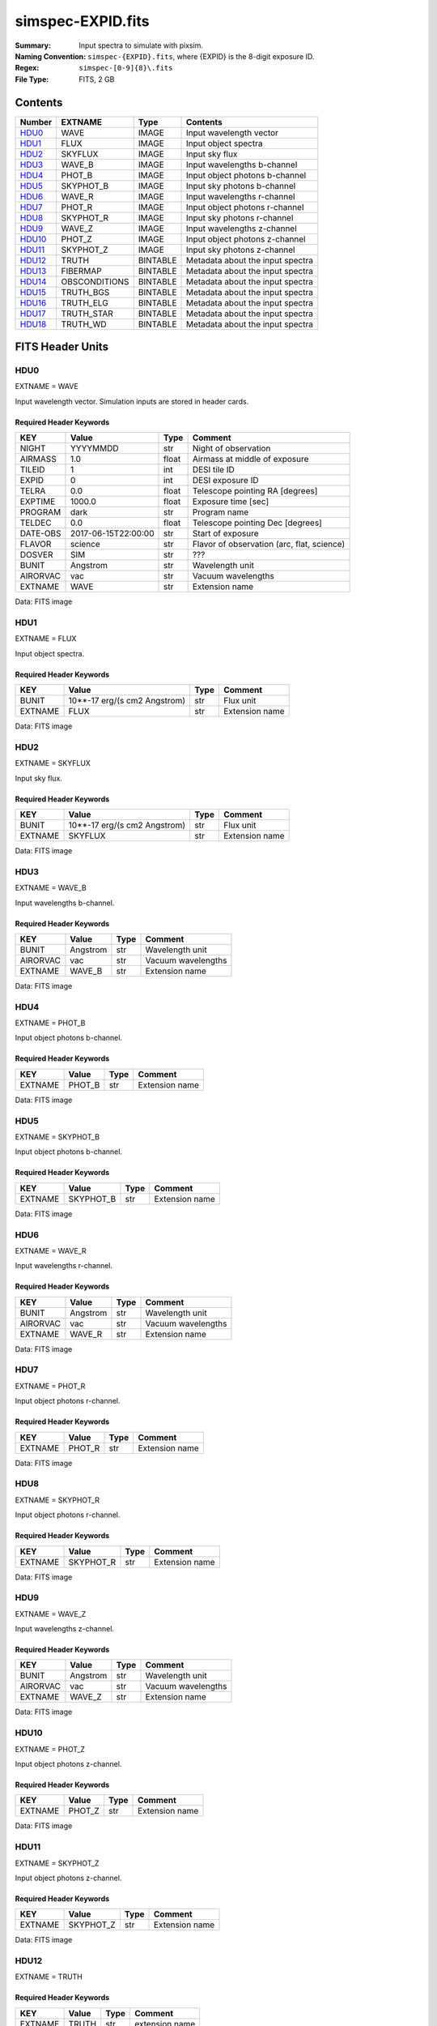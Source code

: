 ==================
simspec-EXPID.fits
==================

:Summary: Input spectra to simulate with pixsim.
:Naming Convention: ``simspec-{EXPID}.fits``, where {EXPID} is the 8-digit exposure ID.
:Regex: ``simspec-[0-9]{8}\.fits``
:File Type: FITS, 2 GB

Contents
========

====== ============= ======== ================================
Number EXTNAME       Type     Contents
====== ============= ======== ================================
HDU0_  WAVE          IMAGE    Input wavelength vector
HDU1_  FLUX          IMAGE    Input object spectra
HDU2_  SKYFLUX       IMAGE    Input sky flux
HDU3_  WAVE_B        IMAGE    Input wavelengths b-channel
HDU4_  PHOT_B        IMAGE    Input object photons b-channel
HDU5_  SKYPHOT_B     IMAGE    Input sky photons b-channel
HDU6_  WAVE_R        IMAGE    Input wavelengths r-channel
HDU7_  PHOT_R        IMAGE    Input object photons r-channel
HDU8_  SKYPHOT_R     IMAGE    Input sky photons r-channel
HDU9_  WAVE_Z        IMAGE    Input wavelengths z-channel
HDU10_ PHOT_Z        IMAGE    Input object photons z-channel
HDU11_ SKYPHOT_Z     IMAGE    Input sky photons z-channel
HDU12_ TRUTH         BINTABLE Metadata about the input spectra
HDU13_ FIBERMAP      BINTABLE Metadata about the input spectra
HDU14_ OBSCONDITIONS BINTABLE Metadata about the input spectra
HDU15_ TRUTH_BGS     BINTABLE Metadata about the input spectra
HDU16_ TRUTH_ELG     BINTABLE Metadata about the input spectra
HDU17_ TRUTH_STAR    BINTABLE Metadata about the input spectra
HDU18_ TRUTH_WD      BINTABLE Metadata about the input spectra
====== ============= ======== ================================

FITS Header Units
=================

HDU0
----

EXTNAME = WAVE

Input wavelength vector.  Simulation inputs are stored in header cards.

Required Header Keywords
~~~~~~~~~~~~~~~~~~~~~~~~

======== =================== ===== ==========================================
KEY      Value               Type  Comment
======== =================== ===== ==========================================
NIGHT    YYYYMMDD            str   Night of observation
AIRMASS  1.0                 float Airmass at middle of exposure
TILEID   1                   int   DESI tile ID
EXPID    0                   int   DESI exposure ID
TELRA    0.0                 float Telescope pointing RA [degrees]
EXPTIME  1000.0              float Exposure time [sec]
PROGRAM  dark                str   Program name
TELDEC   0.0                 float Telescope pointing Dec [degrees]
DATE-OBS 2017-06-15T22:00:00 str   Start of exposure
FLAVOR   science             str   Flavor of observation (arc, flat, science)
DOSVER   SIM                 str   ???
BUNIT    Angstrom            str   Wavelength unit
AIRORVAC vac                 str   Vacuum wavelengths
EXTNAME  WAVE                str   Extension name
======== =================== ===== ==========================================

Data: FITS image

HDU1
----

EXTNAME = FLUX

Input object spectra.

Required Header Keywords
~~~~~~~~~~~~~~~~~~~~~~~~

======== ============================ ===== ==============
KEY      Value                        Type  Comment
======== ============================ ===== ==============
BUNIT    10**-17 erg/(s cm2 Angstrom) str   Flux unit
EXTNAME  FLUX                         str   Extension name
======== ============================ ===== ==============

Data: FITS image

HDU2
----

EXTNAME = SKYFLUX

Input sky flux.

Required Header Keywords
~~~~~~~~~~~~~~~~~~~~~~~~

======== ============================ ===== ==============
KEY      Value                        Type  Comment
======== ============================ ===== ==============
BUNIT    10**-17 erg/(s cm2 Angstrom) str   Flux unit
EXTNAME  SKYFLUX                      str   Extension name
======== ============================ ===== ==============

Data: FITS image

HDU3
----

EXTNAME = WAVE_B

Input wavelengths b-channel.

Required Header Keywords
~~~~~~~~~~~~~~~~~~~~~~~~

======== ======== ===== ==================
KEY      Value    Type  Comment
======== ======== ===== ==================
BUNIT    Angstrom str   Wavelength unit
AIRORVAC vac      str   Vacuum wavelengths
EXTNAME  WAVE_B   str   Extension name
======== ======== ===== ==================

Data: FITS image

HDU4
----

EXTNAME = PHOT_B

Input object photons b-channel.

Required Header Keywords
~~~~~~~~~~~~~~~~~~~~~~~~

======== ======== ===== ==============
KEY      Value    Type  Comment
======== ======== ===== ==============
EXTNAME  PHOT_B   str   Extension name
======== ======== ===== ==============

Data: FITS image

HDU5
----

EXTNAME = SKYPHOT_B

Input object photons b-channel.

Required Header Keywords
~~~~~~~~~~~~~~~~~~~~~~~~

======== ========= ===== ==============
KEY      Value     Type  Comment
======== ========= ===== ==============
EXTNAME  SKYPHOT_B str   Extension name
======== ========= ===== ==============

Data: FITS image

HDU6
----

EXTNAME = WAVE_R

Input wavelengths r-channel.

Required Header Keywords
~~~~~~~~~~~~~~~~~~~~~~~~

======== ======== ===== ==================
KEY      Value    Type  Comment
======== ======== ===== ==================
BUNIT    Angstrom str   Wavelength unit
AIRORVAC vac      str   Vacuum wavelengths
EXTNAME  WAVE_R   str   Extension name
======== ======== ===== ==================

Data: FITS image

HDU7
----

EXTNAME = PHOT_R

Input object photons r-channel.

Required Header Keywords
~~~~~~~~~~~~~~~~~~~~~~~~

======== ======== ===== ==============
KEY      Value    Type  Comment
======== ======== ===== ==============
EXTNAME  PHOT_R   str   Extension name
======== ======== ===== ==============

Data: FITS image

HDU8
----

EXTNAME = SKYPHOT_R

Input object photons r-channel.

Required Header Keywords
~~~~~~~~~~~~~~~~~~~~~~~~

======== ========= ===== ==============
KEY      Value     Type  Comment
======== ========= ===== ==============
EXTNAME  SKYPHOT_R str   Extension name
======== ========= ===== ==============

Data: FITS image

HDU9
----

EXTNAME = WAVE_Z

Input wavelengths z-channel.

Required Header Keywords
~~~~~~~~~~~~~~~~~~~~~~~~

======== ======== ===== ==================
KEY      Value    Type  Comment
======== ======== ===== ==================
BUNIT    Angstrom str   Wavelength unit
AIRORVAC vac      str   Vacuum wavelengths
EXTNAME  WAVE_Z   str   Extension name
======== ======== ===== ==================

Data: FITS image

HDU10
-----

EXTNAME = PHOT_Z

Input object photons z-channel.

Required Header Keywords
~~~~~~~~~~~~~~~~~~~~~~~~

======== ======== ===== ==============
KEY      Value    Type  Comment
======== ======== ===== ==============
EXTNAME  PHOT_Z   str   Extension name
======== ======== ===== ==============

Data: FITS image

HDU11
-----

EXTNAME = SKYPHOT_Z

Input object photons z-channel.

Required Header Keywords
~~~~~~~~~~~~~~~~~~~~~~~~

======== ========= ===== ==============
KEY      Value     Type  Comment
======== ========= ===== ==============
EXTNAME  SKYPHOT_Z str   Extension name
======== ========= ===== ==============

Data: FITS image

HDU12
-----

EXTNAME = TRUTH

Required Header Keywords
~~~~~~~~~~~~~~~~~~~~~~~~

======= ======== ==== ==============
KEY     Value    Type Comment
======= ======== ==== ==============
EXTNAME TRUTH    str  extension name
======= ======== ==== ==============

Required Data Table Columns
~~~~~~~~~~~~~~~~~~~~~~~~~~~

========== ========== =========== =====================================
Name       Type       Units       Description
========== ========== =========== =====================================
OBJTYPE    char[10]               Object type (e.g., ELG, QSO, STD, WD)
SUBTYPE    char[10]               Subtype (e.g., LYA, DA, DB)
TEMPLATEID int32                  Template ID
SEED       int64                  Random seed
REDSHIFT   float32                True object redshift.
MAG        float32                True object magnitude.
DECAM_FLUX float32[6]             Synthesized DECam ugrizY nanomaggies
WISE_FLUX  float32[2]             Synthesized WISE W1, W2 nanomaggies
OIIFLUX    float32    erg/(s cm2) [OII] flux
HBETAFLUX  float32    erg/(s cm2) H-BETA flux
EWOII      float32    Angstrom    Rest-frame equivalent width of [OII]
EWHBETA    float32    Angstrom    Rest-frame equivalent width of H-beta
D4000      float32                4000-A break index
VDISP      float32    km/s        Stellar velocity dispersion
OIIDOUBLET float32                [OII] doublet ratio
OIIIHBETA  float32                [OIII]/H-beta flux ratio
OIIHBETA   float32                [OII]/H-beta flux ratio
NIIHBETA   float32                [NII]/H-beta flux ratio
SIIHBETA   float32                [SII]/H-beta flux ratio
ZMETAL     float32                Stellar metallicity of SSP
AGE        float32    Gyr         Age of SSP
TEFF       float32    K           Effective temperature
LOGG       float32    cm/s2       Surface gravity
FEH        float32                Iron abundance with respect to solar
========== ========== =========== =====================================

HDU13
-----

EXTNAME = FIBERMAP

Required Header Keywords
~~~~~~~~~~~~~~~~~~~~~~~~

======= ======== ==== ==============
KEY     Value    Type Comment
======= ======== ==== ==============
EXTNAME FIBERMAP str  extension name
======= ======== ==== ==============

Required Data Table Columns
~~~~~~~~~~~~~~~~~~~~~~~~~~~

========== ========== =========== =====================================
Name       Type       Units       Description
========== ========== =========== =====================================
OBJTYPE    char[10]               Object type (e.g., ELG, QSO, STD, WD)
========== ========== =========== =====================================

HDU14
-----

EXTNAME = OBSCONDITIONS

Required Header Keywords
~~~~~~~~~~~~~~~~~~~~~~~~

======= ============= ==== ==============
KEY     Value         Type Comment
======= ============= ==== ==============
EXTNAME OBSCONDITIONS str  extension name
======= ============= ==== ==============

Required Data Table Columns
~~~~~~~~~~~~~~~~~~~~~~~~~~~

========== ========== =========== =====================================
Name       Type       Units       Description
========== ========== =========== =====================================
OBJTYPE    char[10]               Object type (e.g., ELG, QSO, STD, WD)
========== ========== =========== =====================================

HDU15
-----

EXTNAME = TRUTH_BGS

Required Header Keywords
~~~~~~~~~~~~~~~~~~~~~~~~

======= ========= ==== ==============
KEY     Value     Type Comment
======= ========= ==== ==============
EXTNAME TRUTH_BGS str  extension name
======= ========= ==== ==============

Required Data Table Columns
~~~~~~~~~~~~~~~~~~~~~~~~~~~

========== ========== =========== =====================================
Name       Type       Units       Description
========== ========== =========== =====================================
OBJTYPE    char[10]               Object type (e.g., ELG, QSO, STD, WD)
========== ========== =========== =====================================

HDU16
-----

EXTNAME = TRUTH_ELG

Required Header Keywords
~~~~~~~~~~~~~~~~~~~~~~~~

======= ========= ==== ==============
KEY     Value     Type Comment
======= ========= ==== ==============
EXTNAME TRUTH_ELG str  extension name
======= ========= ==== ==============

Required Data Table Columns
~~~~~~~~~~~~~~~~~~~~~~~~~~~

========== ========== =========== =====================================
Name       Type       Units       Description
========== ========== =========== =====================================
OBJTYPE    char[10]               Object type (e.g., ELG, QSO, STD, WD)
========== ========== =========== =====================================

HDU17
-----

EXTNAME = TRUTH_STAR

Required Header Keywords
~~~~~~~~~~~~~~~~~~~~~~~~

======= ========== ==== ==============
KEY     Value      Type Comment
======= ========== ==== ==============
EXTNAME TRUTH_STAR str  extension name
======= ========== ==== ==============

Required Data Table Columns
~~~~~~~~~~~~~~~~~~~~~~~~~~~

========== ========== =========== =====================================
Name       Type       Units       Description
========== ========== =========== =====================================
OBJTYPE    char[10]               Object type (e.g., ELG, QSO, STD, WD)
========== ========== =========== =====================================

HDU18
-----

EXTNAME = TRUTH_WD

Required Header Keywords
~~~~~~~~~~~~~~~~~~~~~~~~

======= ======== ==== ==============
KEY     Value    Type Comment
======= ======== ==== ==============
EXTNAME TRUTH_WD str  extension name
======= ======== ==== ==============

Required Data Table Columns
~~~~~~~~~~~~~~~~~~~~~~~~~~~

========== ========== =========== =====================================
Name       Type       Units       Description
========== ========== =========== =====================================
OBJTYPE    char[10]               Object type (e.g., ELG, QSO, STD, WD)
========== ========== =========== =====================================

Notes and Examples
==================

*Add notes and examples here.  You can also create links to example files.*
